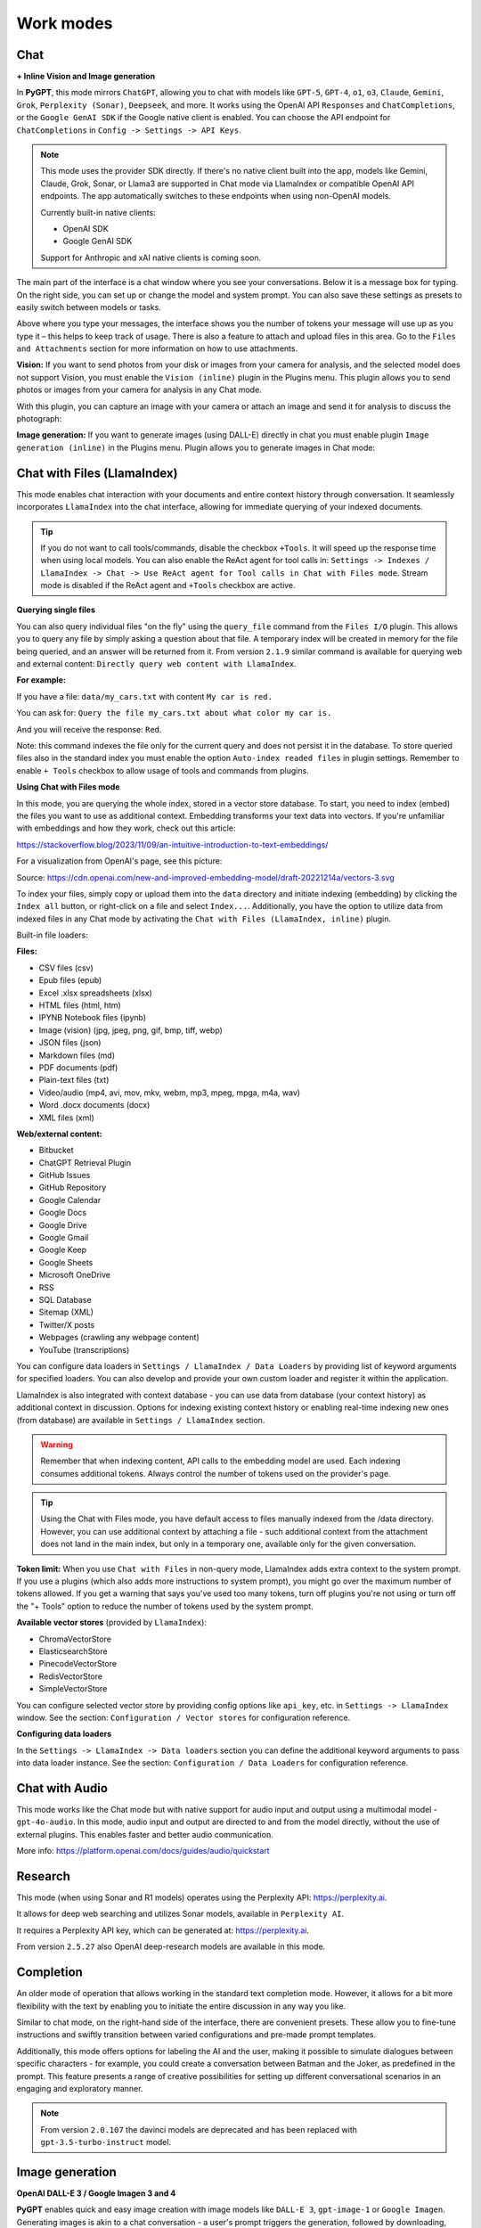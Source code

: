 Work modes
==========

Chat
-----

**+ Inline Vision and Image generation**

In **PyGPT**, this mode mirrors ``ChatGPT``, allowing you to chat with models like ``GPT-5``, ``GPT-4``, ``o1``, ``o3``, ``Claude``, ``Gemini``, ``Grok``, ``Perplexity (Sonar)``, ``Deepseek``, and more. It works using the OpenAI API ``Responses`` and ``ChatCompletions``, or the ``Google GenAI SDK`` if the Google native client is enabled. You can choose the API endpoint for ``ChatCompletions`` in ``Config -> Settings -> API Keys``.

.. note::
   This mode uses the provider SDK directly. If there's no native client built into the app, models like Gemini, Claude, Grok, Sonar, or Llama3 are supported in Chat mode via LlamaIndex or compatible OpenAI API endpoints. The app automatically switches to these endpoints when using non-OpenAI models.

   Currently built-in native clients:

   - OpenAI SDK
   - Google GenAI SDK

   Support for Anthropic and xAI native clients is coming soon.

The main part of the interface is a chat window where you see your conversations. Below it is a message box for typing. On the right side, you can set up or change the model and system prompt. You can also save these settings as presets to easily switch between models or tasks.

Above where you type your messages, the interface shows you the number of tokens your message will use up as you type it – this helps to keep track of usage. There is also a feature to attach and upload files in this area. Go to the ``Files and Attachments`` section for more information on how to use attachments.

.. image:: images/v2_mode_chat.png
   :width: 800

**Vision:** If you want to send photos from your disk or images from your camera for analysis, and the selected model does not support Vision, you must enable the ``Vision (inline)`` plugin in the Plugins menu. This plugin allows you to send photos or images from your camera for analysis in any Chat mode.


.. image:: images/v3_vision_plugins.png
   :width: 400

With this plugin, you can capture an image with your camera or attach an image and send it for analysis to discuss the photograph:

.. image:: images/v3_vision_chat.png
   :width: 800


**Image generation:** If you want to generate images (using DALL-E) directly in chat you must enable plugin ``Image generation (inline)`` in the Plugins menu. Plugin allows you to generate images in Chat mode:

.. image:: images/v3_img_chat.png
   :width: 800

Chat with Files (LlamaIndex)
-----------------------------

This mode enables chat interaction with your documents and entire context history through conversation. 
It seamlessly incorporates ``LlamaIndex`` into the chat interface, allowing for immediate querying of your indexed documents.

.. tip::
   If you do not want to call tools/commands, disable the checkbox ``+Tools``. It will speed up the response time when using local models. You can also enable the ReAct agent for tool calls in: ``Settings -> Indexes / LlamaIndex -> Chat -> Use ReAct agent for Tool calls in Chat with Files mode``. Stream mode is disabled if the ReAct agent and ``+Tools`` checkbox are active.

**Querying single files**

You can also query individual files "on the fly" using the ``query_file`` command from the ``Files I/O`` plugin. This allows you to query any file by simply asking a question about that file. A temporary index will be created in memory for the file being queried, and an answer will be returned from it. From version ``2.1.9`` similar command is available for querying web and external content: ``Directly query web content with LlamaIndex``.

**For example:**

If you have a file: ``data/my_cars.txt`` with content ``My car is red.``

You can ask for: ``Query the file my_cars.txt about what color my car is.``

And you will receive the response: ``Red``.

Note: this command indexes the file only for the current query and does not persist it in the database. To store queried files also in the standard index you must enable the option ``Auto-index readed files`` in plugin settings. Remember to enable ``+ Tools`` checkbox to allow usage of tools and commands from plugins.

**Using Chat with Files mode**

In this mode, you are querying the whole index, stored in a vector store database.
To start, you need to index (embed) the files you want to use as additional context.
Embedding transforms your text data into vectors. If you're unfamiliar with embeddings and how they work, check out this article:

https://stackoverflow.blog/2023/11/09/an-intuitive-introduction-to-text-embeddings/

For a visualization from OpenAI's page, see this picture:

.. image:: images/vectors.png

Source: https://cdn.openai.com/new-and-improved-embedding-model/draft-20221214a/vectors-3.svg

To index your files, simply copy or upload them into the ``data`` directory and initiate indexing (embedding) by clicking the ``Index all`` button, or right-click on a file and select ``Index...``. Additionally, you have the option to utilize data from indexed files in any Chat mode by activating the ``Chat with Files (LlamaIndex, inline)`` plugin.

Built-in file loaders: 

**Files:**

* CSV files (csv)
* Epub files (epub)
* Excel .xlsx spreadsheets (xlsx)
* HTML files (html, htm)
* IPYNB Notebook files (ipynb)
* Image (vision) (jpg, jpeg, png, gif, bmp, tiff, webp)
* JSON files (json)
* Markdown files (md)
* PDF documents (pdf)
* Plain-text files (txt)
* Video/audio (mp4, avi, mov, mkv, webm, mp3, mpeg, mpga, m4a, wav)
* Word .docx documents (docx)
* XML files (xml)

**Web/external content:**

* Bitbucket
* ChatGPT Retrieval Plugin
* GitHub Issues
* GitHub Repository
* Google Calendar
* Google Docs
* Google Drive 
* Google Gmail
* Google Keep
* Google Sheets
* Microsoft OneDrive
* RSS
* SQL Database
* Sitemap (XML)
* Twitter/X posts
* Webpages (crawling any webpage content)
* YouTube (transcriptions)

You can configure data loaders in ``Settings / LlamaIndex / Data Loaders`` by providing list of keyword arguments for specified loaders.
You can also develop and provide your own custom loader and register it within the application.

LlamaIndex is also integrated with context database - you can use data from database (your context history) as additional context in discussion. 
Options for indexing existing context history or enabling real-time indexing new ones (from database) are available in ``Settings / LlamaIndex`` section.

.. warning::
   Remember that when indexing content, API calls to the embedding model are used. Each indexing consumes additional tokens. Always control the number of tokens used on the provider's page.

.. tip::
   Using the Chat with Files mode, you have default access to files manually indexed from the /data directory. However, you can use additional context by attaching a file - such additional context from the attachment does not land in the main index, but only in a temporary one, available only for the given conversation.

**Token limit:** When you use ``Chat with Files`` in non-query mode, LlamaIndex adds extra context to the system prompt. If you use a plugins (which also adds more instructions to system prompt), you might go over the maximum number of tokens allowed. If you get a warning that says you've used too many tokens, turn off plugins you're not using or turn off the "+ Tools" option to reduce the number of tokens used by the system prompt.

**Available vector stores** (provided by ``LlamaIndex``):

* ChromaVectorStore
* ElasticsearchStore
* PinecodeVectorStore
* RedisVectorStore
* SimpleVectorStore

You can configure selected vector store by providing config options like ``api_key``, etc. in ``Settings -> LlamaIndex`` window. See the section: ``Configuration / Vector stores`` for configuration reference.

**Configuring data loaders**

In the ``Settings -> LlamaIndex -> Data loaders`` section you can define the additional keyword arguments to pass into data loader instance. See the section: ``Configuration / Data Loaders`` for configuration reference.


Chat with Audio
---------------
This mode works like the Chat mode but with native support for audio input and output using a multimodal model - ``gpt-4o-audio``. In this mode, audio input and output are directed to and from the model directly, without the use of external plugins. This enables faster and better audio communication.

More info: https://platform.openai.com/docs/guides/audio/quickstart

Research
----------------------

This mode (when using Sonar and R1 models) operates using the Perplexity API: https://perplexity.ai.

It allows for deep web searching and utilizes Sonar models, available in ``Perplexity AI``.

It requires a Perplexity API key, which can be generated at: https://perplexity.ai.

From version ``2.5.27`` also OpenAI deep-research models are available in this mode.

Completion
----------
An older mode of operation that allows working in the standard text completion mode. However, it allows for a bit more flexibility with the text by enabling you to initiate the entire discussion in any way you like.

Similar to chat mode, on the right-hand side of the interface, there are convenient presets. These allow you to fine-tune instructions and swiftly transition between varied configurations and pre-made prompt templates.

Additionally, this mode offers options for labeling the AI and the user, making it possible to simulate dialogues between specific characters - for example, you could create a conversation between Batman and the Joker, as predefined in the prompt. This feature presents a range of creative possibilities for setting up different conversational scenarios in an engaging and exploratory manner.

.. note::
   From version ``2.0.107`` the davinci models are deprecated and has been replaced with ``gpt-3.5-turbo-instruct`` model.


Image generation
-----------------

**OpenAI DALL-E 3 / Google Imagen 3 and 4**

**PyGPT** enables quick and easy image creation with image models like ``DALL-E 3``, ``gpt-image-1`` or ``Google Imagen``. 
Generating images is akin to a chat conversation  -  a user's prompt triggers the generation, followed by downloading, saving to the computer, and displaying the image onscreen. You can send raw prompt to the model in ``Image generation`` mode or ask the model for the best prompt.

.. image:: images/v3_img.png
   :width: 800

Image generation using image models is also available in every mode via plugin ``Image Generation (inline)``. Just ask any model, in any mode, like e.g. GPT or Gemini to generate an image and it will do it inline, without need to mode change.

If you want to generate images directly in chat you must enable plugin **Image generation (inline)** in the Plugins menu.
Plugin allows you to generate images in Chat mode:

.. image:: images/v3_img_chat.png
   :width: 800


**Multiple variants**

You can generate up to **4 different variants** (DALL-E 2) for a given prompt in one session. DALL-E 3 allows one image.
To select the desired number of variants to create, use the slider located in the right-hand corner at 
the bottom of the screen. This replaces the conversation temperature slider when you switch to image generation mode.

**Raw mode**

There is an option for switching prompt generation mode.

.. image:: images/v2_dalle2.png
   :width: 400

If **Raw Mode** is enabled, a model will receive the prompt exactly as you have provided it.
If **Raw Mode** is disabled, a model will generate the best prompt for you based on your instructions.

**Image storage**

Once you've generated an image, you can easily save it anywhere on your disk by right-clicking on it. 
You also have the options to delete it or view it in full size in your web browser.

.. tip::
   Use presets to save your prepared prompts. 
   This lets you quickly use them again for generating new images later on.

The app keeps a history of all your prompts, allowing you to revisit any session and reuse previous 
prompts for creating new images.

Images are stored in ``img`` directory in PyGPT's user data folder.


Assistants
----------
This mode uses the OpenAI's **Assistants API**.

This mode expands on the basic chat functionality by including additional external tools like a ``Code Interpreter`` for executing code, ``Retrieval Files`` for accessing files, and custom ``Functions`` for enhanced interaction and integration with other APIs or services. In this mode, you can easily upload and download files. **PyGPT** streamlines file management, enabling you to quickly upload documents and manage files created by the model.

Setting up new assistants is simple - a single click is all it takes, and they instantly sync with the ``OpenAI API``. Importing assistants you've previously created with OpenAI into **PyGPT** is also a seamless process.

.. image:: images/v2_mode_assistant.png
   :width: 800

In Assistant mode you are allowed to storage your files in remote vector store (per Assistant) and manage them easily from app:

.. image:: images/v2_mode_assistant_upload.png
   :width: 800


**Vector stores (via Assistants API)**

Assistant mode supports the use of external vector databases offered by the OpenAI API. This feature allows you to store your files in a database and then search them using the Assistant's API. Each assistant can be linked to one vector database—if a database is linked, all files uploaded in this mode will be stored in the linked vector database. If an assistant does not have a linked vector database, a temporary database is automatically created during the file upload, which is accessible only in the current thread. Files from temporary databases are automatically deleted after 7 days.

To enable the use of vector stores, enable the ``Chat with Files`` checkbox in the Assistant settings. This enables the ``File search`` tool in Assistants API.

To manage external vector databases, click the DB icon next to the vector database selection list in the Assistant creation and editing window (screen below). In this management window, you can create a new vector database, edit an existing one, or import a list of all existing databases from the OpenAI server:

.. image:: images/v2_assistant_stores.png
   :width: 800


You can define, using ``Expire days``, how long files should be automatically kept in the database before deletion (as storing files on OpenAI incurs costs). If the value is set to 0, files will not be automatically deleted.


The vector database in use will be displayed in the list of uploaded files, on the field to the right—if a file is stored in a database, the name of the database will be displayed there; if not, information will be shown indicating that the file is only accessible within the thread.


.. image:: images/v2_assistant_stores_upload.png
   :width: 800


Agent (LlamaIndex) 
-------------------

Mode that allows the use of agents offered by ``LlamaIndex``.

Includes built-in agents (Workflow):

* FunctionAgent
* ReAct
* Structured Planner (sub-tasks)
* CodeAct (connected to Code Interpreter plugin)
* Supervisor + worker

Includes built-in agents (Legacy):

* OpenAI Assistants

In the future, the list of built-in agents will be expanded.

You can also create your own agent by creating a new provider that inherits from ``pygpt_net.provider.agents.base``.

**Tools and Plugins**

In this mode, all commands from active plugins are available (commands from plugins are automatically converted into tools for the agent on-the-fly).

**RAG - using indexes**

If an index is selected in the agent preset, a tool for reading data from the index is automatically added to the agent, creating a RAG automatically.

Multimodality is currently unavailable, only text is supported. Vision support will be added in the future.

**Loop / Evaluate Mode**

You can run the agent in autonomous mode, in a loop, and with evaluation of the current output. When you enable the ``Loop / Evaluate`` checkbox, after the final response is given, the quality of the answer will be rated on a percentage scale of ``0% to 100%`` by another agent. If the response receives a score lower than the one expected (set using a slider at the bottom right corner of the screen, with a default value ``75%``), a prompt will be sent to the agent requesting improvements and enhancements to the response.

Setting the expected (required) score to ``0%`` means that the response will be evaluated every time the agent produces a result, and it will always be prompted to self-improve its answer. This way, you can put the agent in an autonomous loop, where it will continue to operate until it succeeds.

You can choose between two methods of evaluation:

- By the percentage of tasks completed
- By the accuracy (score) of the final response

You can set the limit of steps in such a loop by going to ``Settings -> Agents and experts -> LlamaIndex agents -> Max evaluation steps``. The default value is ``3``, meaning the agent will only make three attempts to improve or correct its answer. If you set the limit to zero, there will be no limit, and the agent can operate in this mode indefinitely (watch out for tokens!).

You can change the prompts used for evaluating the response in ``Settings -> Prompts -> Agent: evaluation prompt in loop``. Here, you can adjust it to suit your needs, for example, by defining more or less critical feedback for the responses received.

Agent (OpenAI)
--------------

The mode operates on the ``openai-agents`` library integrated into the application:

https://github.com/openai/openai-agents-python

It allows running agents for OpenAI models and models compatible with the OpenAI.

In this mode, you can use pre-configured Experts in Expert mode presets - they will be launched as agents (in the ``openai_agents_experts`` type, which allows launching one main agent and subordinate agents to which queries will be appropriately directed).

**Agent types:**

* ``Agent with experts`` - uses attached experts as sub-agents
* ``Agent with experts + feedback`` - uses attached experts as sub-agents + feedback agent in a loop
* ``Agent with feedback`` - single agent + feedback agent in a loop
* ``Planner`` - planner agent, 3 sub-agents inside: planner, base agent + feedback
* ``Research bot`` - researcher, 3 sub-agents inside: planner, searcher and writer as base agent
* ``Simple agent`` - a single agent.
* ``Evolve`` - in each generation (cycle), the best response from a given parent agent is selected; in the next generation, the cycle repeats.
* ``B2B`` - bot-to-bot communication, involving two bots interacting with each other while keeping a human in the loop.
* ``Supervisor + Worker`` - one agent (supervisor) acts as a bridge between the user and the second agent (worker). The user provides a query to the supervisor, who then sends instructions to the worker until the task is completed by the worker.

More types will be available in the future.

There are also predefined presets added as examples:

* ``Coder``
* ``Experts agent``
* ``Planner``
* ``Researcher``
* ``Simple agent``
* ``Writer with Feedback``
* ``2 bots``
* ``Supervisor + worker``

In the Agents (OpenAI) mode, all remote tools are available for the base agent according to the configuration in the Config -> Settings -> Remote tools menu.

Remote tools for experts can be selected separately for each expert in the preset configuration.

Local tools (from plugins) are available for agents and experts according to the enabled plugins, as in other modes.

In agents with feedback and plans, tools can be allowed in a preset configuration for each agent. They also have separate prompts that can be configured in presets.

**Description of how different types of agents work:**

Below is a pattern for how different types of agents work. You can use these patterns to create agents for different tasks by modifying the appropriate prompts in the preset for the specific task.

**Simple Agent**

* The agent completes its task and then stops working.

**Agent with Feedback**

* The first agent answers a question.
* The second agent (feedback) evaluates the answer and, if necessary, goes back to the first agent to enforce corrections.
* The cycle repeats until the feedback agent is satisfied with the evaluation.

**Agent with Experts**

* The agent completes the assigned task on its own or delegates it to the most suitable expert (another agent).

**Agent with Experts + Feedback**

* The first agent answers a question or delegates it to the most suitable expert.
* The second agent (feedback) evaluates and, if necessary, goes back to the first agent to enforce corrections.
* The cycle repeats until the feedback agent is satisfied with the evaluation.

**Research Bot**

* The first agent (planner) prepares a list of phrases to search.
* The second agent (search) finds information based on the phrases and creates a summary.
* The third agent (writer) prepares a report based on the summary.

**Planner**

* The first agent (planner) breaks down a task into sub-tasks and sends the list to the second agent.
* The second agent performs the task based on the prepared task list.
* The third agent, responsible for feedback, evaluates, requests corrections if needed, and sends the request back to the first agent. The cycle repeats.

**Evolve**

* You select the number of agents (parents) to operate in each generation (iteration).
* Each agent prepares a separate answer to a question.
* The best agent (producing the best answer) in a generation is selected by the next agent (chooser).
* Another agent (feedback) verifies the best answer and suggests improvements.
* A request for improving the best answer is sent to a new pair of agents (new parents).
* From this new pair, the best answer is selected again in the next generation, and the cycle repeats.

**B2B**

* A human provides a topic for discussion.
* Bot 1 generates a response and sends it to Bot 2.
* Bot 2 receives the response from Bot 1 as input, provides an answer, and sends the response back to Bot 1 as its input. This cycle repeats.
* The human can interrupt the loop at any time and update the entire discussion.


**Supervisor + Worker**

* A human provides a query to the Supervisor.
* The Supervisor prepares instructions for the Worker and sends them to the Worker.
* The Worker completes the task and returns the result to the Supervisor.
* If the task is completed, the Supervisor returns the result to the user. If not, the Supervisor sends another instruction to the Worker to complete the task or asks the user if there are any questions.
* The cycle repeats until the task is completed.

.. tip::
   Starting from version ``2.5.97``, you can assign and use Experts in all of the agent types.

**Limitations:**

* When the `Computer use` tool is selected for an expert or when the `computer-use` model is chosen, all other tools will not be available for that model.


Agent (Autonomous)
-------------------

This is an older version of the Agent mode, still available as legacy. However, it is recommended to use the newer mode: ``Agent (LlamaIndex)``.

.. warning::
   **Please use this mode with caution!** - autonomous mode, when connected with other plugins, may produce unexpected results!

The mode activates autonomous mode, where AI begins a conversation with itself. 
You can set this loop to run for any number of iterations. Throughout this sequence, the model will engage
in self-dialogue, answering his own questions and comments, in order to find the best possible solution, subjecting previously generated steps to criticism.

.. warning::
   Setting the number of run steps (iterations) to ``0`` activates an infinite loop which can generate a large number of requests and cause very high token consumption, so use this option with caution! Confirmation will be displayed every time you run the infinite loop.

This mode is similar to ``Auto-GPT`` - it can be used to create more advanced inferences and to solve problems by breaking them down into 
subtasks that the model will autonomously perform one after another until the goal is achieved. 

You can create presets with custom instructions for multiple agents, incorporating various workflows, instructions, and goals to achieve.

All plugins are available for agents, so you can enable features such as file access, command execution, web searching, image generation, 
vision analysis, etc., for your agents. Connecting agents with plugins can create a fully autonomous, self-sufficient system. All currently enabled plugins are automatically available to the Agent.

When the ``Auto-stop`` option is enabled, the agent will attempt to stop once the goal has been reached.

In opposition to ``Auto-stop``, when the ``Always continue...`` option is enabled, the agent will use the "always continue" prompt to generate additional reasoning and automatically proceed to the next step, even if it appears that the task has been completed.

**Options**

The agent is essentially a **virtual** mode that internally sequences the execution of a selected underlying mode. 
You can choose which internal mode the agent should use in the settings:

.. code-block:: ini

   Settings / Agent (autonomous) / Sub-mode to use

Default mode is: ``Chat``.

If you want to use the LlamaIndex mode when running the agent, you can also specify which index ``LlamaIndex`` should use with the option:

.. code-block:: ini

   Settings / Agent (autonomous) / Index to use

.. image:: images/v2_agent_settings.png
   :width: 800

Experts (Co-op, co-operation mode)
----------------------------------

Expert mode allows for the creation of experts (using presets) and then consulting them during a conversation. In this mode, a primary base context is created for conducting the conversation. From within this context, the model can make requests to an expert to perform a task and return the results to the main thread. When an expert is called in the background, a separate context is created for them with their own memory. This means that each expert, during the life of one main context, also has access to their own memory via their separate, isolated context.

**In simple terms - you can imagine an expert as a separate, additional instance of the model running in the background, which can be called at any moment for assistance, with its own context and memory, as well as its own specialized instructions in a given subject.**

Experts do not share contexts with one another, and the only point of contact between them is the main conversation thread. In this main thread, the model acts as a manager of experts, who can exchange data between them as needed.

An expert is selected based on the name in the presets; for example, naming your expert as: ID = python_expert, name = "Python programmer" will create an expert whom the model will attempt to invoke for matters related to Python programming. You can also manually request to refer to a given expert:

.. code-block:: ini

   Call the Python expert to generate some code.

Experts can be activated or deactivated - to enable or disable use RMB context menu to select the ``Enable/Disable`` options from the presets list. Only enabled experts are available to use in the thread.

Experts can also be used in ``Agent (autonomous)`` mode - by creating a new agent using a preset. Simply move the appropriate experts to the active list to automatically make them available for use by the agent.

You can also use experts in "inline" mode - by activating the ``Experts (inline)`` plugin. This allows for the use of experts in any mode, such as normal chat.

Expert mode, like agent mode, is a "virtual" mode - you need to select a target mode of operation for it, which can be done in the settings at ``Settings / Agent (autonomous) / Sub-mode for experts``.

You can also ask for a list of active experts at any time:

.. code-block:: ini

   Give me a list of active experts.


Computer use
-------------
This mode allows for autonomous computer control.

In this mode, the model takes control of the mouse and keyboard and can navigate within the user's environment. 

The ``Computer use`` remote tool is used here: https://platform.openai.com/docs/guides/tools-computer-use, combined with the ``Mouse and Keyboard`` plugin.

**Example of use:**

.. code-block:: ini

   Click on the Start Menu to open it, search for the Notepad in the list, and run it.

You can change the environment in which the navigation mode operates by using the list at the bottom of the toolbox.

**Available Environments:**

* Browser
* Linux
* Windows
* Mac

.. tip::
   **DO NOT** enable the ``Mouse and Keyboard`` plugin in ``Computer use`` mode — it is already connected to ``Computer use`` mode in the background.